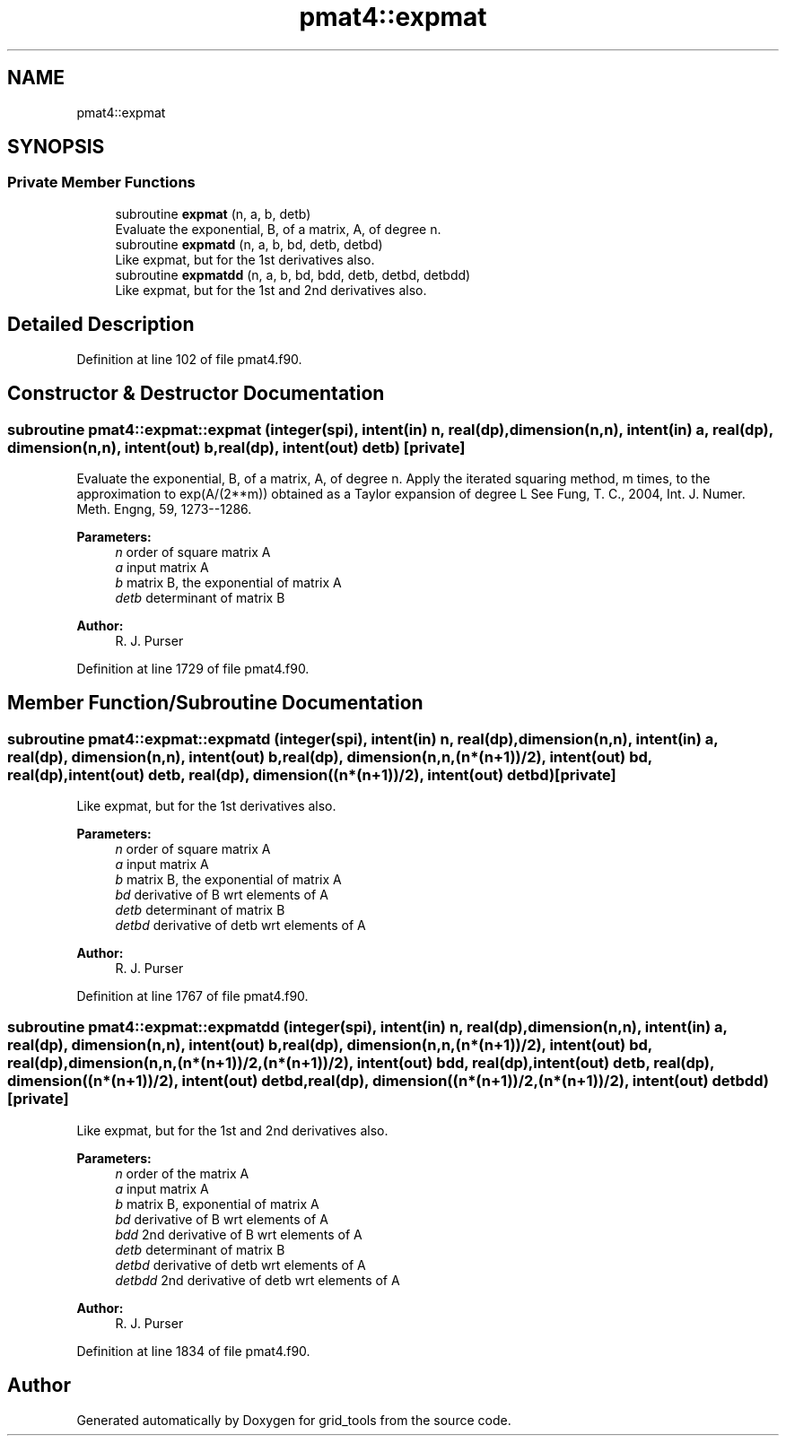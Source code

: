 .TH "pmat4::expmat" 3 "Tue May 14 2024" "Version 1.13.0" "grid_tools" \" -*- nroff -*-
.ad l
.nh
.SH NAME
pmat4::expmat
.SH SYNOPSIS
.br
.PP
.SS "Private Member Functions"

.in +1c
.ti -1c
.RI "subroutine \fBexpmat\fP (n, a, b, detb)"
.br
.RI "Evaluate the exponential, B, of a matrix, A, of degree n\&. "
.ti -1c
.RI "subroutine \fBexpmatd\fP (n, a, b, bd, detb, detbd)"
.br
.RI "Like expmat, but for the 1st derivatives also\&. "
.ti -1c
.RI "subroutine \fBexpmatdd\fP (n, a, b, bd, bdd, detb, detbd, detbdd)"
.br
.RI "Like expmat, but for the 1st and 2nd derivatives also\&. "
.in -1c
.SH "Detailed Description"
.PP 
Definition at line 102 of file pmat4\&.f90\&.
.SH "Constructor & Destructor Documentation"
.PP 
.SS "subroutine pmat4::expmat::expmat (integer(spi), intent(in) n, real(dp), dimension(n,n), intent(in) a, real(dp), dimension(n,n), intent(out) b, real(dp), intent(out) detb)\fC [private]\fP"

.PP
Evaluate the exponential, B, of a matrix, A, of degree n\&. Apply the iterated squaring method, m times, to the approximation to exp(A/(2**m)) obtained as a Taylor expansion of degree L See Fung, T\&. C\&., 2004, Int\&. J\&. Numer\&. Meth\&. Engng, 59, 1273--1286\&.
.PP
\fBParameters:\fP
.RS 4
\fIn\fP order of square matrix A 
.br
\fIa\fP input matrix A 
.br
\fIb\fP matrix B, the exponential of matrix A 
.br
\fIdetb\fP determinant of matrix B 
.RE
.PP
\fBAuthor:\fP
.RS 4
R\&. J\&. Purser 
.RE
.PP

.PP
Definition at line 1729 of file pmat4\&.f90\&.
.SH "Member Function/Subroutine Documentation"
.PP 
.SS "subroutine pmat4::expmat::expmatd (integer(spi), intent(in) n, real(dp), dimension(n,n), intent(in) a, real(dp), dimension(n,n), intent(out) b, real(dp), dimension(n,n,(n*(n+1))/2), intent(out) bd, real(dp), intent(out) detb, real(dp), dimension((n*(n+1))/2), intent(out) detbd)\fC [private]\fP"

.PP
Like expmat, but for the 1st derivatives also\&. 
.PP
\fBParameters:\fP
.RS 4
\fIn\fP order of square matrix A 
.br
\fIa\fP input matrix A 
.br
\fIb\fP matrix B, the exponential of matrix A 
.br
\fIbd\fP derivative of B wrt elements of A 
.br
\fIdetb\fP determinant of matrix B 
.br
\fIdetbd\fP derivative of detb wrt elements of A 
.RE
.PP
\fBAuthor:\fP
.RS 4
R\&. J\&. Purser 
.RE
.PP

.PP
Definition at line 1767 of file pmat4\&.f90\&.
.SS "subroutine pmat4::expmat::expmatdd (integer(spi), intent(in) n, real(dp), dimension(n,n), intent(in) a, real(dp), dimension(n,n), intent(out) b, real(dp), dimension(n,n,(n*(n+1))/2), intent(out) bd, real(dp), dimension(n,n,(n*(n+1))/2,(n*(n+1))/2), intent(out) bdd, real(dp), intent(out) detb, real(dp), dimension((n*(n+1))/2), intent(out) detbd, real(dp), dimension((n*(n+1))/2,(n*(n+1))/2), intent(out) detbdd)\fC [private]\fP"

.PP
Like expmat, but for the 1st and 2nd derivatives also\&. 
.PP
\fBParameters:\fP
.RS 4
\fIn\fP order of the matrix A 
.br
\fIa\fP input matrix A 
.br
\fIb\fP matrix B, exponential of matrix A 
.br
\fIbd\fP derivative of B wrt elements of A 
.br
\fIbdd\fP 2nd derivative of B wrt elements of A 
.br
\fIdetb\fP determinant of matrix B 
.br
\fIdetbd\fP derivative of detb wrt elements of A 
.br
\fIdetbdd\fP 2nd derivative of detb wrt elements of A 
.RE
.PP
\fBAuthor:\fP
.RS 4
R\&. J\&. Purser 
.RE
.PP

.PP
Definition at line 1834 of file pmat4\&.f90\&.

.SH "Author"
.PP 
Generated automatically by Doxygen for grid_tools from the source code\&.
